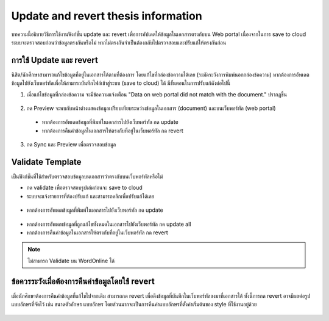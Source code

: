 Update and revert thesis information
====================================
บทความนี้อธิบายวิธีการใช้งานฟังก์ชั่น update และ revert เพื่อการอัปเดตให้ข้อมูลในเอกสารตรงกับบน Web portal เนื่องจากในการ save to cloud ระบบจะตรวจสอบก่อนว่าข้อมูลตรงกันหรือไม่ หากไม่ตรงกันจำเป็นต้องกลับไปตรวจสอบและปรับแก้ให้ตรงกันก่อน


การใช้ Update และ revert
-----------------

นิสิต/นักศึกษาสามารถแก้ไขข้อมูลที่อยู่ในเอกสารได้ตามที่ต้องการ โดยแก้ไขที่กล่องข้อความได้เลย (ระมัดระวังการพิมพ์นอกกล่องข้อความ) หากต้องการอัพเดตข้อมูลไปยังเว็บพอร์ทัลเพื่อให้สามารถบันทึกไฟล์เข้าสู่ระบบ (save to cloud) ได้ มีขั้นตอนในการปรับแก้ดังต่อไปนี้

1. เมื่อแก้ไขข้อมูลที่กล่องข้อความ จะมีข้อความแจ้งเตือน "Data on web portal did not match with the document." ปรากฏขึ้น


.. figure:: /images/update01.png
    :align: center

2. กด Preview จะพบกับหน้าต่างแสดงข้อมูลเปรียบเทียบระหว่างข้อมูลในเอกสาร (document) และบนเว็บพอร์ทัล (web portal)
 * หากต้องการอัพเดตข้อมูลที่พิมพ์ในเอกสารไปยังเว็บพอร์ทัล กด update 
 * หากต้องการคืนค่าข้อมูลในเอกสารให้ตรงกับที่อยู่ในเว็บพอร์ทัล กด revert
3. กด Sync และ Preview เพื่อตรวจสอบข้อมูล 

.. figure:: /images/validate02.png
    :align: center


Validate Template
-----------------
เป็นฟังก์ชั่นที่ใช้สำหรับตรวจสอบข้อมูลบนเอกสารว่าตรงกับบนเว็บพอร์ทัลหรือไม่

* กด validate เพื่อตรวจสอบรูปเล่มก่อนจะ save to cloud 
* ระบบจะแจ้งรายการที่ต้องปรับแก้ และสามารถคลิกเพื่อปรับแก้ได้เลย

.. figure:: /images/validate01.png
    :align: center

* หากต้องการอัพเดตข้อมูลที่พิมพ์ในเอกสารไปยังเว็บพอร์ทัล กด update

.. figure:: /images/validate03.png
    :align: center
* หากต้องการอัพเดทข้อมูลที่ถูกแก้ไขทั้งหมดในเอกสารไปยังเว็บพอร์ทัล กด update all
* หากต้องการคืนค่าข้อมูลในเอกสารให้ตรงกับที่อยู่ในเว็บพอร์ทัล กด revert



.. note::

   ไม่สามารถ Validate บน WordOnline ได้


ข้อควรระวังเมื่อต้องการคืนค่าข้อมูลโดยใช้ revert
--------------------------------------

เมื่อนักศึกษาต้องการคืนค่าข้อมูลที่แก้ไขไปจากเดิม สามารถกด revert เพื่อดึงข้อมูลที่บันทึกในเว็บพอร์ทัลลงมาที่เอกสารได้ ทั้งนี้การกด revert อาจมีผลต่อรูปแบบอักษรที่จัดไว้ เช่น ขนาดตัวอักษร แบบอักษร โดยส่วนมากจะเป็นการคืนค่าแบบอักษรที่ตั้งค่าเริ่มต้นของ style ที่ใช้งานอยู่ด้วย

.. figure:: /images/update02.gif
    :align: center
